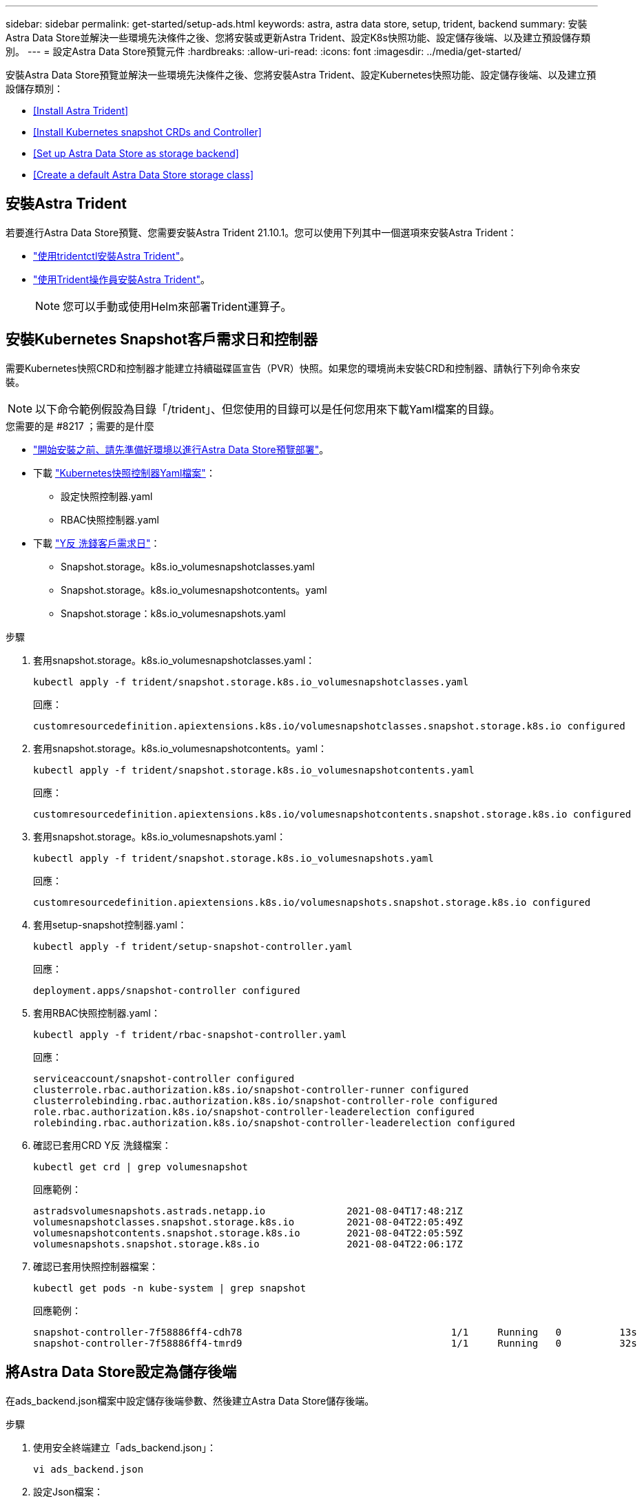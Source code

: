 ---
sidebar: sidebar 
permalink: get-started/setup-ads.html 
keywords: astra, astra data store, setup, trident, backend 
summary: 安裝Astra Data Store並解決一些環境先決條件之後、您將安裝或更新Astra Trident、設定K8s快照功能、設定儲存後端、以及建立預設儲存類別。 
---
= 設定Astra Data Store預覽元件
:hardbreaks:
:allow-uri-read: 
:icons: font
:imagesdir: ../media/get-started/


安裝Astra Data Store預覽並解決一些環境先決條件之後、您將安裝Astra Trident、設定Kubernetes快照功能、設定儲存後端、以及建立預設儲存類別：

* <<Install Astra Trident>>
* <<Install Kubernetes snapshot CRDs and Controller>>
* <<Set up Astra Data Store as storage backend>>
* <<Create a default Astra Data Store storage class>>




== 安裝Astra Trident

若要進行Astra Data Store預覽、您需要安裝Astra Trident 21.10.1。您可以使用下列其中一個選項來安裝Astra Trident：

* https://docs.netapp.com/us-en/trident/trident-get-started/kubernetes-deploy-tridentctl.html["使用tridentctl安裝Astra Trident"^]。
* https://docs.netapp.com/us-en/trident/trident-get-started/kubernetes-deploy-operator.html["使用Trident操作員安裝Astra Trident"^]。
+

NOTE: 您可以手動或使用Helm來部署Trident運算子。





== 安裝Kubernetes Snapshot客戶需求日和控制器

需要Kubernetes快照CRD和控制器才能建立持續磁碟區宣告（PVR）快照。如果您的環境尚未安裝CRD和控制器、請執行下列命令來安裝。


NOTE: 以下命令範例假設為目錄「/trident」、但您使用的目錄可以是任何您用來下載Yaml檔案的目錄。

.您需要的是 #8217 ；需要的是什麼
* link:requirements.html["開始安裝之前、請先準備好環境以進行Astra Data Store預覽部署"]。
* 下載 link:https://github.com/kubernetes-csi/external-snapshotter/tree/master/deploy/kubernetes/snapshot-controller["Kubernetes快照控制器Yaml檔案"^]：
+
** 設定快照控制器.yaml
** RBAC快照控制器.yaml


* 下載 link:https://github.com/kubernetes-csi/external-snapshotter/tree/master/client/config/crd["Y反 洗錢客戶需求日"^]：
+
** Snapshot.storage。k8s.io_volumesnapshotclasses.yaml
** Snapshot.storage。k8s.io_volumesnapshotcontents。yaml
** Snapshot.storage：k8s.io_volumesnapshots.yaml




.步驟
. 套用snapshot.storage。k8s.io_volumesnapshotclasses.yaml：
+
[listing]
----
kubectl apply -f trident/snapshot.storage.k8s.io_volumesnapshotclasses.yaml
----
+
回應：

+
[listing]
----
customresourcedefinition.apiextensions.k8s.io/volumesnapshotclasses.snapshot.storage.k8s.io configured
----
. 套用snapshot.storage。k8s.io_volumesnapshotcontents。yaml：
+
[listing]
----
kubectl apply -f trident/snapshot.storage.k8s.io_volumesnapshotcontents.yaml
----
+
回應：

+
[listing]
----
customresourcedefinition.apiextensions.k8s.io/volumesnapshotcontents.snapshot.storage.k8s.io configured
----
. 套用snapshot.storage。k8s.io_volumesnapshots.yaml：
+
[listing]
----
kubectl apply -f trident/snapshot.storage.k8s.io_volumesnapshots.yaml
----
+
回應：

+
[listing]
----
customresourcedefinition.apiextensions.k8s.io/volumesnapshots.snapshot.storage.k8s.io configured
----
. 套用setup-snapshot控制器.yaml：
+
[listing]
----
kubectl apply -f trident/setup-snapshot-controller.yaml
----
+
回應：

+
[listing]
----
deployment.apps/snapshot-controller configured
----
. 套用RBAC快照控制器.yaml：
+
[listing]
----
kubectl apply -f trident/rbac-snapshot-controller.yaml
----
+
回應：

+
[listing]
----
serviceaccount/snapshot-controller configured
clusterrole.rbac.authorization.k8s.io/snapshot-controller-runner configured
clusterrolebinding.rbac.authorization.k8s.io/snapshot-controller-role configured
role.rbac.authorization.k8s.io/snapshot-controller-leaderelection configured
rolebinding.rbac.authorization.k8s.io/snapshot-controller-leaderelection configured
----
. 確認已套用CRD Y反 洗錢檔案：
+
[listing]
----
kubectl get crd | grep volumesnapshot
----
+
回應範例：

+
[listing]
----
astradsvolumesnapshots.astrads.netapp.io              2021-08-04T17:48:21Z
volumesnapshotclasses.snapshot.storage.k8s.io         2021-08-04T22:05:49Z
volumesnapshotcontents.snapshot.storage.k8s.io        2021-08-04T22:05:59Z
volumesnapshots.snapshot.storage.k8s.io               2021-08-04T22:06:17Z
----
. 確認已套用快照控制器檔案：
+
[listing]
----
kubectl get pods -n kube-system | grep snapshot
----
+
回應範例：

+
[listing]
----
snapshot-controller-7f58886ff4-cdh78                                    1/1     Running   0          13s
snapshot-controller-7f58886ff4-tmrd9                                    1/1     Running   0          32s
----




== 將Astra Data Store設定為儲存後端

在ads_backend.json檔案中設定儲存後端參數、然後建立Astra Data Store儲存後端。

.步驟
. 使用安全終端建立「ads_backend.json」：
+
[listing]
----
vi ads_backend.json
----
. 設定Json檔案：
+
.. 將「叢集」值變更為Astra Data Store叢集的叢集名稱。
.. 將「命名空間」值變更為您要用於建立磁碟區的命名空間。
.. 除非您針對此後端設定匯出原則CR,否則請將「AutoExpportPolicy」值變更為「true」。
.. 將您要授予存取權的IP位址填入「AutoExportCIDR」清單。使用「0.00.0.0/0」允許所有人。
.. 如需「kubeconfig」值、請執行下列動作：
+
... 將.kube /組態Yaml檔案轉換為Json格式、並將其最小化、不含空格：
+
轉換範例：

+
[listing]
----
python3 -c 'import sys, yaml, json; json.dump(yaml.load(sys.stdin), sys.stdout, indent=None)' < ~/.kube/config > kubeconf.json
----
... 將編碼為基64、並使用基64輸出作為「kubeconfig」值：
+
編碼範例：

+
[listing]
----
cat kubeconf.json | base64 | tr -d '\n'
----




+
[listing, subs="+quotes"]
----
{
    "version": 1,
    "storageDriverName": "astrads-nas",
    "storagePrefix": "",
    *"cluster": "example-1234584",*
    *"namespace": "astrads-system",*
    *"autoExportPolicy": true,*
    *"autoExportCIDRs": ["0.0.0.0/0"],*
    *"kubeconfig": "<base64_output_of_kubeconf_json>",*
    "debugTraceFlags": {"method": true, "api": true},
    "labels": {"cloud": "on-prem", "creator": "trident-dev"},
    "defaults": {
        "qosPolicy": "bronze"
    },
    "storage": [
        {
            "labels": {
                "performance": "extreme"
            },
            "defaults": {
                "qosPolicy": "bronze"
            }
        },
        {
            "labels": {
                "performance": "premium"
            },
            "defaults": {
                "qosPolicy": "bronze"
            }
        },
        {
            "labels": {
                "performance": "standard"
            },
            "defaults": {
                "qosPolicy": "bronze"
            }
        }
    ]
}
----
. 切換到您下載Trident安裝程式的目錄：
+
[listing]
----
cd <trident-installer or path to folder containing tridentctl>
----
. 建立儲存後端：
+
[listing]
----
./tridentctl create backend -f ads_backend.json -n trident
----
+
回應範例：

+
[listing]
----
+------------------+----------------+--------------------------------------+--------+---------+
|       NAME       | STORAGE DRIVER |                 UUID                 | STATE  | VOLUMES |
+------------------+----------------+--------------------------------------+--------+---------+
| example-1234584  | astrads-nas    | 2125fa7a-730e-43c8-873b-6012fcc3b527 | online |       0 |
+------------------+----------------+--------------------------------------+--------+---------+
----




== 建立預設的Astra Data Store儲存類別

建立Astra Trident預設儲存類別、並將其套用至儲存後端。

.步驟
. 建立Trident - csi儲存類別：
+
.. 建立ads_sc_example.yaml：
+
[listing]
----
vi ads_sc_example.yaml
----
+
範例：

+
[listing]
----
apiVersion: storage.k8s.io/v1
kind: StorageClass
metadata:
  name: trident-csi
provisioner: csi.trident.netapp.io
reclaimPolicy: Delete
volumeBindingMode: Immediate
allowVolumeExpansion: true
mountOptions:
  - vers=4.1
----
.. 建立Trident - csi：
+
[listing]
----
kubectl create -f ads_sc_example.yaml
----
+
回應：

+
[listing]
----
storageclass.storage.k8s.io/trident-csi created
----


. 確認已新增儲存類別：
+
[listing]
----
kubectl get storageclass -A
----
+
回應：

+
[listing]
----
NAME          PROVISIONER             RECLAIMPOLICY   VOLUMEBINDINGMODE   ALLOWVOLUMEEXPANSION   AGE
trident-csi   csi.trident.netapp.io   Delete          Immediate           true                   6h29m
----
. 切換到您下載Trident安裝程式的目錄：
+
[listing]
----
cd <trident-installer or path to folder containing tridentctl>
----
. 確認Astra Trident後端已使用預設的儲存類別參數更新：
+
[listing]
----
./tridentctl get backend -n trident -o yaml
----
+
回應範例：

+
[listing, subs="+quotes"]
----
items:
- backendUUID: 2125fa7a-730e-43c8-873b-6012fcc3b527
  config:
    autoExportCIDRs:
    - 0.0.0.0/0
    autoExportPolicy: true
    backendName: ""
    cluster: example-1234584
    credentials: null
    debug: false
    debugTraceFlags:
      api: true
      method: true
    defaults:
      exportPolicy: default
      qosPolicy: bronze
      size: 1G
      snapshotDir: "false"
      snapshotPolicy: none
    disableDelete: false
    kubeconfig: <ID>
    labels:
      cloud: on-prem
      creator: trident-dev
    limitVolumeSize: ""
    namespace: astrads-system
    nfsMountOptions: ""
    region: ""
    serialNumbers: null
    storage:
    - defaults:
        exportPolicy: ""
        qosPolicy: bronze
        size: ""
        snapshotDir: ""
        snapshotPolicy: ""
      labels:
        performance: extreme
      region: ""
      supportedTopologies: null
      zone: ""
    - defaults:
        exportPolicy: ""
        qosPolicy: bronze
        size: ""
        snapshotDir: ""
        snapshotPolicy: ""
      labels:
        performance: premium
      region: ""
      supportedTopologies: null
      zone: ""
    - defaults:
        exportPolicy: ""
        qosPolicy: bronze
        size: ""
        snapshotDir: ""
        snapshotPolicy: ""
      labels:
        performance: standard
      region: ""
      supportedTopologies: null
      zone: ""
    storageDriverName: astrads-nas
    storagePrefix: ""
    supportedTopologies: null
    version: 1
    zone: ""
  configRef: ""
  name: example-1234584
  online: true
  protocol: file
  state: online
  storage:
    example-1234584_pool_0:
      name: example-1234584_pool_0
      storageAttributes:
        backendType:
          offer:
          - astrads-nas
        clones:
          offer: true
        encryption:
          offer: false
        labels:
          offer:
            cloud: on-prem
            creator: trident-dev
            performance: extreme
        snapshots:
          offer: true
      storageClasses:
      - trident-csi
      supportedTopologies: null
    example-1234584_pool_1:
      name: example-1234584_pool_1
      storageAttributes:
        backendType:
          offer:
          - astrads-nas
        clones:
          offer: true
        encryption:
          offer: false
        labels:
          offer:
            cloud: on-prem
            creator: trident-dev
            performance: premium
        snapshots:
          offer: true
      storageClasses:
      - trident-csi
      supportedTopologies: null
    example-1234584_pool_2:
      name: example-1234584_pool_2
      storageAttributes:
        backendType:
          offer:
          - astrads-nas
        clones:
          offer: true
        encryption:
          offer: false
        labels:
          offer:
            cloud: on-prem
            creator: trident-dev
            performance: standard
        snapshots:
          offer: true
      storageClasses:
      *- trident-csi*
      supportedTopologies: null
  volumes: []
----

